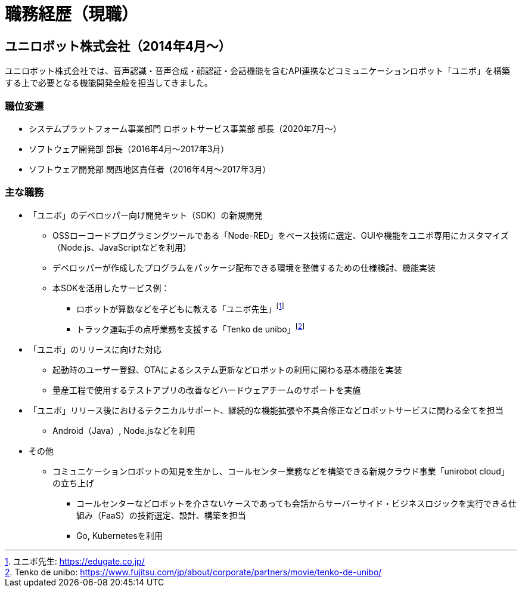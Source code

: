 # 職務経歴（現職）

## ユニロボット株式会社（2014年4月〜）

ユニロボット株式会社では、音声認識・音声合成・顔認証・会話機能を含むAPI連携などコミュニケーションロボット「ユニボ」を構築する上で必要となる機能開発全般を担当してきました。

### 職位変遷

* システムプラットフォーム事業部門 ロボットサービス事業部 部長（2020年7月〜）
* ソフトウェア開発部 部長（2016年4月〜2017年3月）
* ソフトウェア開発部 関西地区責任者（2016年4月〜2017年3月）

### 主な職務

* 「ユニボ」のデベロッパー向け開発キット（SDK）の新規開発
** OSSローコードプログラミングツールである「Node-RED」をベース技術に選定、GUIや機能をユニボ専用にカスタマイズ（Node.js、JavaScriptなどを利用）
** デベロッパーが作成したプログラムをパッケージ配布できる環境を整備するための仕様検討、機能実装
** 本SDKを活用したサービス例：
*** ロボットが算数などを子どもに教える「ユニボ先生」footnote:[ユニボ先生: https://edugate.co.jp/]
*** トラック運転手の点呼業務を支援する「Tenko de unibo」footnote:[Tenko de unibo: https://www.fujitsu.com/jp/about/corporate/partners/movie/tenko-de-unibo/]
* 「ユニボ」のリリースに向けた対応
** 起動時のユーザー登録、OTAによるシステム更新などロボットの利用に関わる基本機能を実装
** 量産工程で使用するテストアプリの改善などハードウェアチームのサポートを実施
* 「ユニボ」リリース後におけるテクニカルサポート、継続的な機能拡張や不具合修正などロボットサービスに関わる全てを担当
** Android（Java）, Node.jsなどを利用
* その他
** コミュニケーションロボットの知見を生かし、コールセンター業務などを構築できる新規クラウド事業「unirobot cloud」の立ち上げ
*** コールセンターなどロボットを介さないケースであっても会話からサーバーサイド・ビジネスロジックを実行できる仕組み（FaaS）の技術選定、設計、構築を担当
*** Go, Kubernetesを利用
